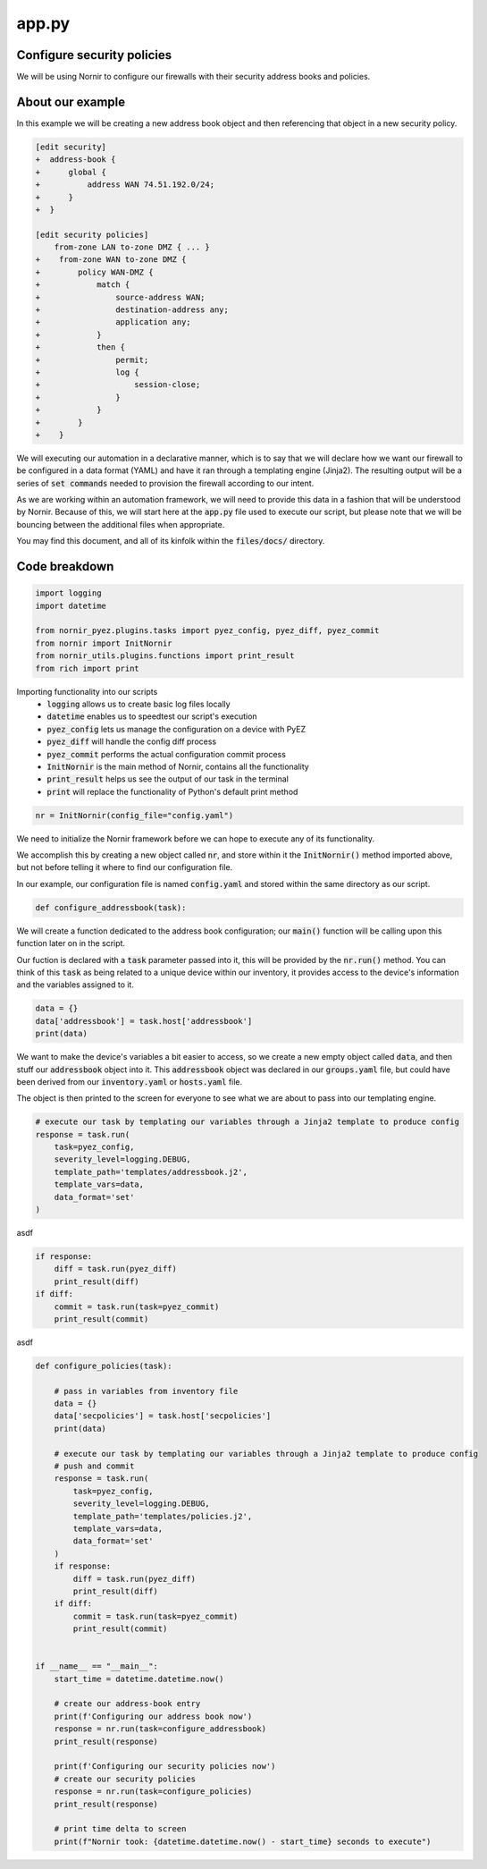 ======
app.py
======

---------------------------
Configure security policies
---------------------------

We will be using Nornir to configure our firewalls with their security address books and policies.

-----------------
About our example
-----------------

In this example we will be creating a new address book object and then referencing that object in a new security policy.


.. code-block:: yaml

    [edit security]
    +  address-book {
    +      global {
    +          address WAN 74.51.192.0/24;
    +      }
    +  }

    [edit security policies]
        from-zone LAN to-zone DMZ { ... }
    +    from-zone WAN to-zone DMZ {
    +        policy WAN-DMZ {
    +            match {
    +                source-address WAN;
    +                destination-address any;
    +                application any;
    +            }
    +            then {
    +                permit;
    +                log {
    +                    session-close;
    +                }
    +            }
    +        }
    +    }

We will executing our automation in a declarative manner, which is to say that we will declare how we want our firewall to be configured in a data format (YAML) and have it ran through a templating engine (Jinja2). The resulting output will be a series of :code:`set commands` needed to provision the firewall according to our intent.

As we are working within an automation framework, we will need to provide this data in a fashion that will be understood by Nornir. Because of this, we will start here at the :code:`app.py` file used to execute our script, but please note that we will be bouncing between the additional files when appropriate.

You may find this document, and all of its kinfolk within the :code:`files/docs/` directory.

--------------
Code breakdown
--------------

.. code-block:: python

    import logging
    import datetime

    from nornir_pyez.plugins.tasks import pyez_config, pyez_diff, pyez_commit
    from nornir import InitNornir
    from nornir_utils.plugins.functions import print_result
    from rich import print


Importing functionality into our scripts
  - :code:`logging` allows us to create basic log files locally
  - :code:`datetime` enables us to speedtest our script's execution
  - :code:`pyez_config` lets us manage the configuration on a device with PyEZ
  - :code:`pyez_diff` will handle the config diff process
  - :code:`pyez_commit` performs the actual configuration commit process
  - :code:`InitNornir` is the main method of Nornir, contains all the functionality
  - :code:`print_result` helps us see the output of our task in the terminal
  - :code:`print` will replace the functionality of Python's default print method


.. code-block:: python

    nr = InitNornir(config_file="config.yaml")


We need to initialize the Nornir framework before we can hope to execute any of its functionality.

We accomplish this by creating a new object called :code:`nr`, and store within it the :code:`InitNornir()` method imported above, but not before telling it where to find our configuration file.

In our example, our configuration file is named :code:`config.yaml` and stored within the same directory as our script.


.. code-block:: python

    def configure_addressbook(task):


We will create a function dedicated to the address book configuration; our :code:`main()` function will be calling upon this function later on in the script.

Our fuction is declared with a :code:`task` parameter passed into it, this will be provided by the :code:`nr.run()` method. You can think of this :code:`task` as being related to a unique device within our inventory, it provides access to the device's information and the variables assigned to it.


.. code-block:: python

        data = {}
        data['addressbook'] = task.host['addressbook']
        print(data)


We want to make the device's variables a bit easier to access, so we create a new empty object called :code:`data`, and then stuff our :code:`addressbook` object into it. This :code:`addressbook` object was declared in our :code:`groups.yaml` file, but could have been derived from our :code:`inventory.yaml` or :code:`hosts.yaml` file.

The object is then printed to the screen for everyone to see what we are about to pass into our templating engine.

.. code-block:: python

        # execute our task by templating our variables through a Jinja2 template to produce config
        response = task.run(
            task=pyez_config,
            severity_level=logging.DEBUG,
            template_path='templates/addressbook.j2',
            template_vars=data,
            data_format='set'
        )


asdf 

.. code-block:: python

        if response:
            diff = task.run(pyez_diff)
            print_result(diff)
        if diff:
            commit = task.run(task=pyez_commit)
            print_result(commit)


asdf

.. code-block:: python

    def configure_policies(task):

        # pass in variables from inventory file
        data = {}
        data['secpolicies'] = task.host['secpolicies']
        print(data)

        # execute our task by templating our variables through a Jinja2 template to produce config
        # push and commit
        response = task.run(
            task=pyez_config,
            severity_level=logging.DEBUG,
            template_path='templates/policies.j2',
            template_vars=data,
            data_format='set'
        )
        if response:
            diff = task.run(pyez_diff)
            print_result(diff)
        if diff:
            commit = task.run(task=pyez_commit)
            print_result(commit)


    if __name__ == "__main__":
        start_time = datetime.datetime.now()

        # create our address-book entry
        print(f'Configuring our address book now')
        response = nr.run(task=configure_addressbook)
        print_result(response)

        print(f'Configuring our security policies now')
        # create our security policies
        response = nr.run(task=configure_policies)
        print_result(response)

        # print time delta to screen
        print(f"Nornir took: {datetime.datetime.now() - start_time} seconds to execute")



